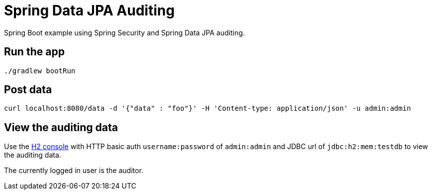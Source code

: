 = Spring Data JPA Auditing

Spring Boot example using Spring Security and Spring Data JPA auditing.

== Run the app

  ./gradlew bootRun

== Post data

  curl localhost:8080/data -d '{"data" : "foo"}' -H 'Content-type: application/json' -u admin:admin

== View the auditing data

Use the http://localhost:8080/h2-console[H2 console] with HTTP basic auth `username:password` of `admin:admin` and JDBC url of `jdbc:h2:mem:testdb` to view the auditing data.

The currently logged in user is the auditor.